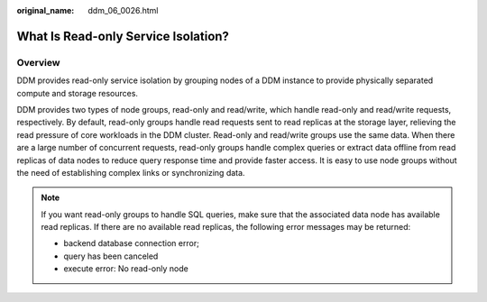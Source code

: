 :original_name: ddm_06_0026.html

.. _ddm_06_0026:

What Is Read-only Service Isolation?
====================================

Overview
--------

DDM provides read-only service isolation by grouping nodes of a DDM instance to provide physically separated compute and storage resources.

DDM provides two types of node groups, read-only and read/write, which handle read-only and read/write requests, respectively. By default, read-only groups handle read requests sent to read replicas at the storage layer, relieving the read pressure of core workloads in the DDM cluster. Read-only and read/write groups use the same data. When there are a large number of concurrent requests, read-only groups handle complex queries or extract data offline from read replicas of data nodes to reduce query response time and provide faster access. It is easy to use node groups without the need of establishing complex links or synchronizing data.

.. note::

   If you want read-only groups to handle SQL queries, make sure that the associated data node has available read replicas. If there are no available read replicas, the following error messages may be returned:

   -  backend database connection error;
   -  query has been canceled
   -  execute error: No read-only node

